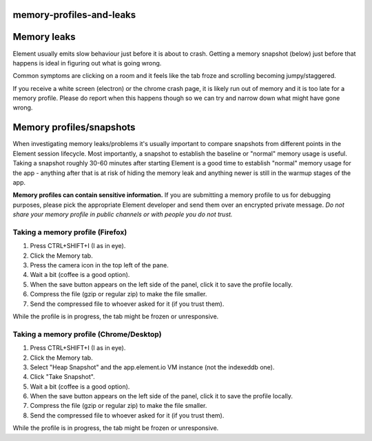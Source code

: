 memory-profiles-and-leaks
------------------------------------------------------------------------

Memory leaks
------------

Element usually emits slow behaviour just before it is about to crash. Getting a 
memory snapshot (below) just before that happens is ideal in figuring out what
is going wrong.

Common symptoms are clicking on a room and it feels like the tab froze and scrolling
becoming jumpy/staggered. 

If you receive a white screen (electron) or the chrome crash page, it is likely
run out of memory and it is too late for a memory profile. Please do report when
this happens though so we can try and narrow down what might have gone wrong.

Memory profiles/snapshots
-------------------------

When investigating memory leaks/problems it's usually important to compare snapshots
from different points in the Element session lifecycle. Most importantly, a snapshot
to establish the baseline or "normal" memory usage is useful. Taking a snapshot
roughly 30-60 minutes after starting Element is a good time to establish "normal"
memory usage for the app - anything after that is at risk of hiding the memory leak
and anything newer is still in the warmup stages of the app.

**Memory profiles can contain sensitive information.** If you are submitting a memory
profile to us for debugging purposes, please pick the appropriate Element developer and
send them over an encrypted private message. *Do not share your memory profile in
public channels or with people you do not trust.*

Taking a memory profile (Firefox)
^^^^^^^^^^^^^^^^^^^^^^^^^^^^^^^^^


#. Press CTRL+SHIFT+I (I as in eye).
#. Click the Memory tab.
#. Press the camera icon in the top left of the pane.
#. Wait a bit (coffee is a good option).
#. When the save button appears on the left side of the panel, click it to save the
   profile locally.
#. Compress the file (gzip or regular zip) to make the file smaller.
#. Send the compressed file to whoever asked for it (if you trust them).

While the profile is in progress, the tab might be frozen or unresponsive.

Taking a memory profile (Chrome/Desktop)
^^^^^^^^^^^^^^^^^^^^^^^^^^^^^^^^^^^^^^^^


#. Press CTRL+SHIFT+I (I as in eye).
#. Click the Memory tab.
#. Select "Heap Snapshot" and the app.element.io VM instance (not the indexeddb one).
#. Click "Take Snapshot".
#. Wait a bit (coffee is a good option).
#. When the save button appears on the left side of the panel, click it to save the
   profile locally.
#. Compress the file (gzip or regular zip) to make the file smaller.
#. Send the compressed file to whoever asked for it (if you trust them).

While the profile is in progress, the tab might be frozen or unresponsive.
